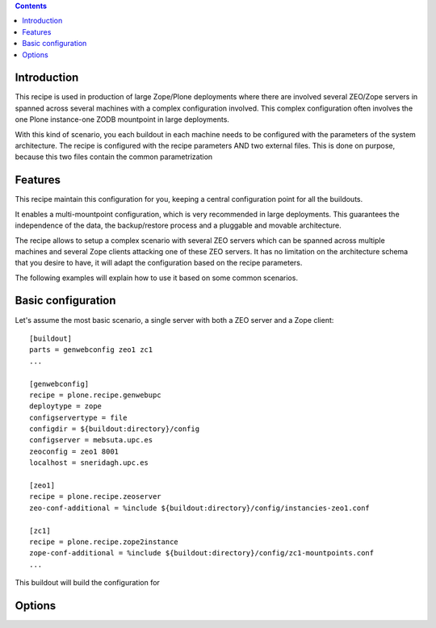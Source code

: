 .. contents::

Introduction
============

This recipe is used in production of large Zope/Plone deployments where there are involved several ZEO/Zope servers in spanned across several machines with a complex configuration involved. This complex configuration often involves the one Plone instance-one ZODB mountpoint in large deployments.

With this kind of scenario, you each buildout in each machine needs to be configured with the parameters of the system architecture. The recipe is configured with the recipe parameters AND two external files. This is done on purpose, because this two files contain the common parametrization


Features
========

This recipe maintain this configuration for you, keeping a central configuration point for all the buildouts.

It enables a multi-mountpoint configuration, which is very recommended in large deployments. This guarantees the independence of the data, the backup/restore process and a pluggable and movable architecture.

The recipe allows to setup a complex scenario with several ZEO servers which can be spanned across multiple machines and several Zope clients attacking one of these ZEO servers. It has no limitation on the architecture schema that you desire to have, it will adapt the configuration based on the recipe parameters.

The following examples will explain how to use it based on some common scenarios.


Basic configuration
===================

Let's assume the most basic scenario, a single server with both a ZEO server and a Zope client::

    [buildout]
    parts = genwebconfig zeo1 zc1
    ...

    [genwebconfig]
    recipe = plone.recipe.genwebupc
    deploytype = zope
    configservertype = file
    configdir = ${buildout:directory}/config
    configserver = mebsuta.upc.es
    zeoconfig = zeo1 8001
    localhost = sneridagh.upc.es

    [zeo1]
    recipe = plone.recipe.zeoserver
    zeo-conf-additional = %include ${buildout:directory}/config/instancies-zeo1.conf

    [zc1]
    recipe = plone.recipe.zope2instance
    zope-conf-additional = %include ${buildout:directory}/config/zc1-mountpoints.conf
    ...

This buildout will build the configuration for

Options
=======
